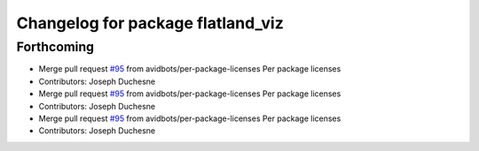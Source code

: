 ^^^^^^^^^^^^^^^^^^^^^^^^^^^^^^^^^^
Changelog for package flatland_viz
^^^^^^^^^^^^^^^^^^^^^^^^^^^^^^^^^^

Forthcoming
-----------
* Merge pull request `#95 <https://github.com/avidbots/flatland/issues/95>`_ from avidbots/per-package-licenses
  Per package licenses
* Contributors: Joseph Duchesne

* Merge pull request `#95 <https://github.com/avidbots/flatland/issues/95>`_ from avidbots/per-package-licenses
  Per package licenses
* Contributors: Joseph Duchesne

* Merge pull request `#95 <https://github.com/avidbots/flatland/issues/95>`_ from avidbots/per-package-licenses
  Per package licenses
* Contributors: Joseph Duchesne
